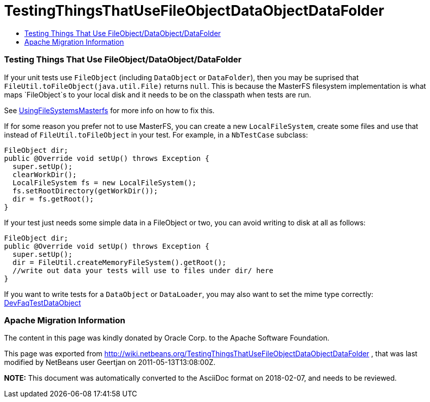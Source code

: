 // 
//     Licensed to the Apache Software Foundation (ASF) under one
//     or more contributor license agreements.  See the NOTICE file
//     distributed with this work for additional information
//     regarding copyright ownership.  The ASF licenses this file
//     to you under the Apache License, Version 2.0 (the
//     "License"); you may not use this file except in compliance
//     with the License.  You may obtain a copy of the License at
// 
//       http://www.apache.org/licenses/LICENSE-2.0
// 
//     Unless required by applicable law or agreed to in writing,
//     software distributed under the License is distributed on an
//     "AS IS" BASIS, WITHOUT WARRANTIES OR CONDITIONS OF ANY
//     KIND, either express or implied.  See the License for the
//     specific language governing permissions and limitations
//     under the License.
//

= TestingThingsThatUseFileObjectDataObjectDataFolder
:jbake-type: wiki
:jbake-tags: wiki, devfaq, needsreview
:jbake-status: published
:keywords: Apache NetBeans wiki TestingThingsThatUseFileObjectDataObjectDataFolder
:description: Apache NetBeans wiki TestingThingsThatUseFileObjectDataObjectDataFolder
:toc: left
:toc-title:
:syntax: true

=== Testing Things That Use FileObject/DataObject/DataFolder

If your unit tests use `FileObject` (including `DataObject` or `DataFolder`), then you may be suprised that `FileUtil.toFileObject(java.util.File)` returns `null`. This is because the MasterFS filesystem implementation is what maps `FileObject`s to your local disk and it needs to be on the classpath when tests are run.

See link:UsingFileSystemsMasterfs.html[UsingFileSystemsMasterfs] for more info on how to fix this.

If for some reason you prefer not to use MasterFS, you can create a new `LocalFileSystem`, create some files and use that instead of `FileUtil.toFileObject` in your test.  For example, in a `NbTestCase` subclass:

[source,java]
----

FileObject dir;
public @Override void setUp() throws Exception {
  super.setUp();
  clearWorkDir();
  LocalFileSystem fs = new LocalFileSystem();
  fs.setRootDirectory(getWorkDir());
  dir = fs.getRoot();
}
----

If your test just needs some simple data in a FileObject or two, you can avoid writing to disk at all as follows:

[source,java]
----

FileObject dir;
public @Override void setUp() throws Exception {
  super.setUp();
  dir = FileUtil.createMemoryFileSystem().getRoot();
  //write out data your tests will use to files under dir/ here
}
----

If you want to write tests for a `DataObject` or `DataLoader`, you may also want to set the mime type correctly: link:DevFaqTestDataObject.html[DevFaqTestDataObject]

=== Apache Migration Information

The content in this page was kindly donated by Oracle Corp. to the
Apache Software Foundation.

This page was exported from link:http://wiki.netbeans.org/TestingThingsThatUseFileObjectDataObjectDataFolder[http://wiki.netbeans.org/TestingThingsThatUseFileObjectDataObjectDataFolder] , 
that was last modified by NetBeans user Geertjan 
on 2011-05-13T13:08:00Z.


*NOTE:* This document was automatically converted to the AsciiDoc format on 2018-02-07, and needs to be reviewed.
